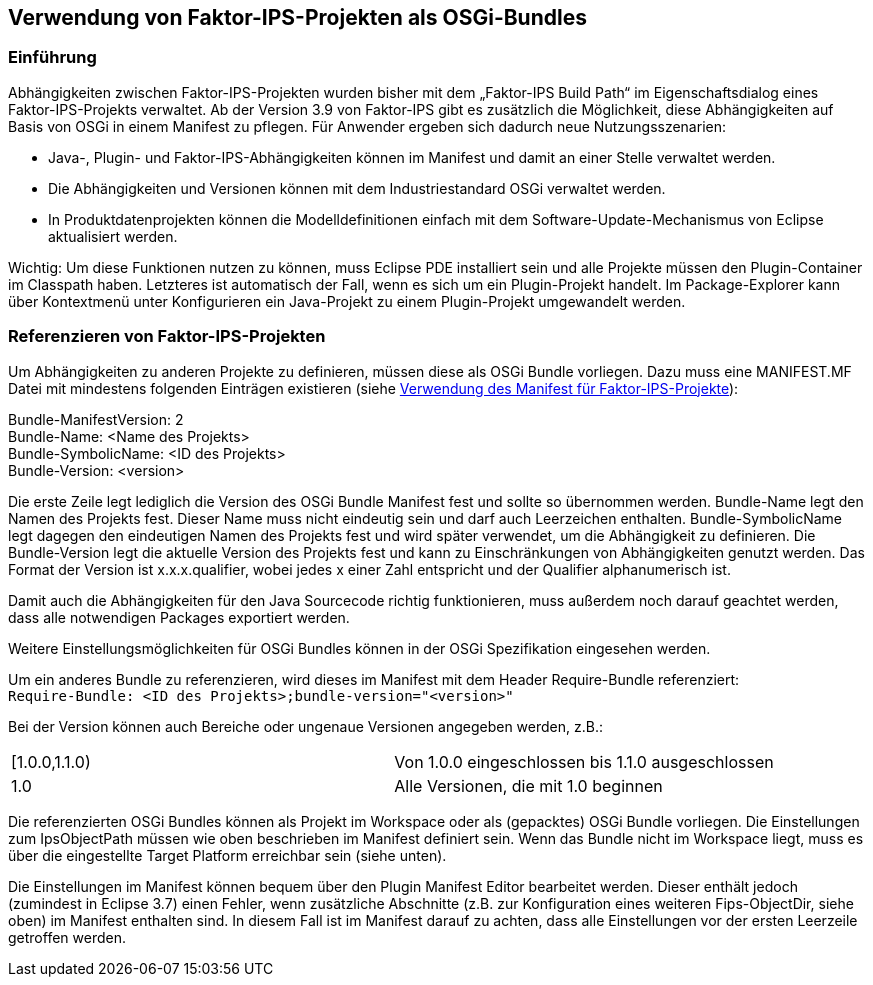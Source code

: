 :jbake-title: Verwendung als OSGi-Bundles
:jbake-type: chapter
:jbake-status: published
:jbake-order: 70

[[osgi]]
== Verwendung von Faktor-IPS-Projekten als OSGi-Bundles

=== Einführung
Abhängigkeiten zwischen Faktor-IPS-Projekten wurden bisher mit dem „Faktor-IPS Build Path“ im Eigenschaftsdialog eines Faktor-IPS-Projekts verwaltet. Ab der Version 3.9 von Faktor-IPS gibt es zusätzlich die Möglichkeit, diese Abhängigkeiten auf Basis von OSGi in einem Manifest zu pflegen. Für Anwender ergeben sich dadurch neue Nutzungsszenarien:

* Java-, Plugin- und Faktor-IPS-Abhängigkeiten können im Manifest und damit an einer Stelle verwaltet werden.
* Die Abhängigkeiten und Versionen können mit dem Industriestandard OSGi verwaltet werden.
* In Produktdatenprojekten können die Modelldefinitionen einfach mit dem Software-Update-Mechanismus von Eclipse aktualisiert werden.

Wichtig: Um diese Funktionen nutzen zu können, muss Eclipse PDE installiert sein und alle Projekte müssen den Plugin-Container im Classpath haben. Letzteres ist automatisch der Fall, wenn es sich um ein Plugin-Projekt handelt. Im Package-Explorer kann über Kontextmenü unter Konfigurieren ein Java-Projekt zu einem Plugin-Projekt umgewandelt werden.


=== Referenzieren von Faktor-IPS-Projekten

Um Abhängigkeiten zu anderen Projekte zu definieren, müssen diese als OSGi Bundle vorliegen. Dazu muss eine MANIFEST.MF Datei mit mindestens folgenden Einträgen existieren (siehe <<manifest, Verwendung des Manifest für Faktor-IPS-Projekte>>):

Bundle-ManifestVersion: 2 +
Bundle-Name: <Name des Projekts> +
Bundle-SymbolicName: <ID des Projekts> +
Bundle-Version: <version>

Die erste Zeile legt lediglich die Version des OSGi Bundle Manifest fest und sollte so übernommen werden. Bundle-Name legt den Namen des Projekts fest. Dieser Name muss nicht eindeutig sein und darf auch Leerzeichen enthalten. Bundle-SymbolicName legt dagegen den eindeutigen Namen des Projekts fest und wird später verwendet, um die Abhängigkeit zu definieren. Die Bundle-Version legt die aktuelle Version des Projekts fest und kann zu Einschränkungen von Abhängigkeiten genutzt werden. Das Format der Version ist x.x.x.qualifier, wobei jedes x einer Zahl entspricht und der Qualifier alphanumerisch ist.

Damit auch die Abhängigkeiten für den Java Sourcecode richtig funktionieren, muss außerdem noch darauf geachtet werden, dass alle notwendigen Packages exportiert werden.

Weitere Einstellungsmöglichkeiten für OSGi Bundles können in der OSGi Spezifikation eingesehen werden.

Um ein anderes Bundle zu referenzieren, wird dieses im Manifest mit dem Header Require-Bundle referenziert: +
`Require-Bundle: <ID des Projekts>;bundle-version="<version>"`

Bei der Version können auch Bereiche oder ungenaue Versionen angegeben werden, z.B.:

|=============================================================
|[1.0.0,1.1.0)|
Von 1.0.0 eingeschlossen bis 1.1.0 ausgeschlossen

|1.0|
Alle Versionen, die mit 1.0 beginnen
|=============================================================

Die referenzierten OSGi Bundles können als Projekt im Workspace oder als (gepacktes) OSGi Bundle vorliegen. Die Einstellungen zum IpsObjectPath müssen wie oben beschrieben im Manifest definiert sein. Wenn das Bundle nicht im Workspace liegt, muss es über die eingestellte Target Platform erreichbar sein (siehe unten).

Die Einstellungen im Manifest können bequem über den Plugin Manifest Editor bearbeitet werden. Dieser enthält jedoch (zumindest in Eclipse 3.7) einen Fehler, wenn zusätzliche Abschnitte (z.B. zur Konfiguration eines weiteren Fips-ObjectDir, siehe oben) im Manifest enthalten sind. In diesem Fall ist im Manifest darauf zu achten, dass alle Einstellungen vor der ersten Leerzeile getroffen werden.